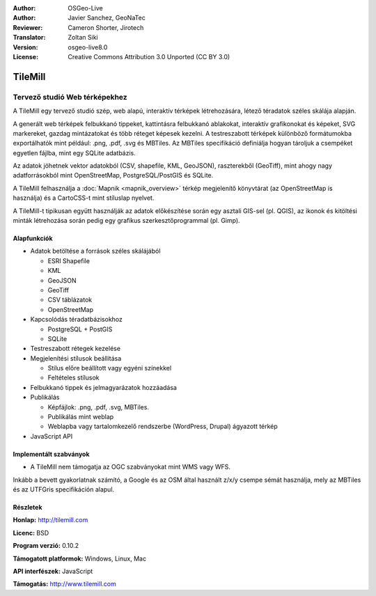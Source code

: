 :Author: OSGeo-Live
:Author: Javier Sanchez, GeoNaTec
:Reviewer: Cameron Shorter, Jirotech
:Translator: Zoltan Siki
:Version: osgeo-live8.0
:License: Creative Commons Attribution 3.0 Unported (CC BY 3.0)

.. image:: /images/project_logos/logo-tilemill.png
  :alt: TileMill
  :align: right
  :target: http://www.tilemill.com

TileMill
================================================================================


Tervező studió Web térképekhez
~~~~~~~~~~~~~~~~~~~~~~~~~~~~~~~~~~~~~~~~~~~~~~~~~~~~~~~~~~~~~~~~~~~~~~~~~~~~~~~~

A TileMill egy tervező studió szép, web alapú, interaktív térképek
létrehozására, létező téradatok széles skálája alapján.

.. Review Comment
  If MBTiles is an Open Standard, we probably should provide a link to it.

A generált web térképek felbukkanó tippeket, kattintásra felbukkanó ablakokat,
interaktív grafikonokat és képeket, SVG markereket, gazdag mintázatokat és több
réteget képesek kezelni. A testreszabott térképek különböző formátumokba 
exportálhatók mint például: .png, .pdf, .svg és MBTiles. Az MBTiles specifikáció
definiálja hogyan tároljuk a csempéket egyetlen fájlba, mint egy SQLite
adatbázis.

Az adatok jöhetnek vektor adatokból (CSV, shapefile, KML, GeoJSON), raszterekből
(GeoTiff), mint ahogy nagy adatforrásokból mint OpenStreetMap,
PostgreSQL/PostGIS és SQLite.

A TileMill felhasználja a :doc:`Mapnik <mapnik_overview>` térkép megjelenítő 
könyvtárat (az OpenStreetMap is használja) és a CartoCSS-t mint stíluslap
nyelvet.

A TileMill-t tipikusan együtt használják az adatok előkészítése során egy
asztali GIS-sel (pl. QGIS), az ikonok és kitöltési minták létrehozása során
pedig egy grafikus szerkesztőprogrammal (pl. Gimp).

.. image:: /images/screenshots/1024x768/tilemill_interface2.png
  :scale: 50 %
  :alt: TilleMill felhasználói interfész
  :align: right

Alapfunkciók
--------------------------------------------------------------------------------

* Adatok betöltése a források széles skálájából
  
  * ESRI Shapefile
  * KML
  * GeoJSON
  * GeoTiff
  * CSV táblázatok
  * OpenStreetMap

* Kapcsolódás téradatbázisokhoz

  * PostgreSQL + PostGIS
  * SQLite

* Testreszabott rétegek kezelése

* Megjelenítési stílusok beállítása

  * Stílus előre beállított vagy egyéni színekkel
  * Feltételes stílusok

* Felbukkanó tippek és jelmagyarázatok hozzáadása

* Publikálás

  * Képfájlok: .png, .pdf, .svg, MBTiles.
  * Publikálás mint weblap
  * Weblapba vagy tartalomkezelő rendszerbe (WordPress, Drupal) ágyazott térkép

* JavaScript API

Implementált szabványok
--------------------------------------------------------------------------------

* A TileMill nem támogatja az OGC szabványokat mint WMS vagy WFS.

Inkább a bevett gyakorlatnak számító, a Google és az OSM által használt z/x/y 
csempe sémát használja, mely az MBTiles és az UTFGris specifikáción alapul.

Részletek
--------------------------------------------------------------------------------

**Honlap:** http://tilemill.com

**Licenc:** BSD

**Program verzió:** 0.10.2

**Támogatott platformok:** Windows, Linux, Mac

**API interfészek:** JavaScript

**Támogatás:** http://www.tilemill.com

